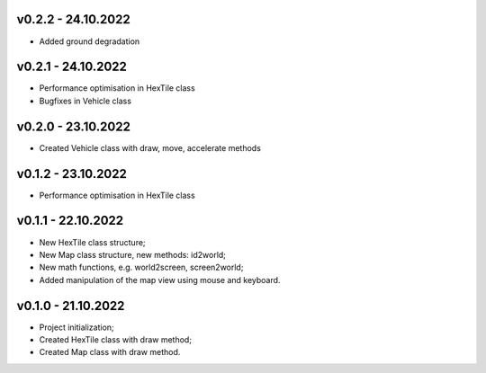 v0.2.2 - 24.10.2022
====
* Added ground degradation

v0.2.1 - 24.10.2022
====
* Performance optimisation in HexTile class
* Bugfixes in Vehicle class

v0.2.0 - 23.10.2022
====
* Created Vehicle class with draw, move, accelerate methods

v0.1.2 - 23.10.2022
====
* Performance optimisation in HexTile class

v0.1.1 - 22.10.2022
====
* New HexTile class structure;
* New Map class structure, new methods: id2world;
* New math functions, e.g. world2screen, screen2world;
* Added manipulation of the map view using mouse and keyboard.

v0.1.0 - 21.10.2022
====
* Project initialization;
* Created HexTile class with draw method;
* Created Map class with draw method.

